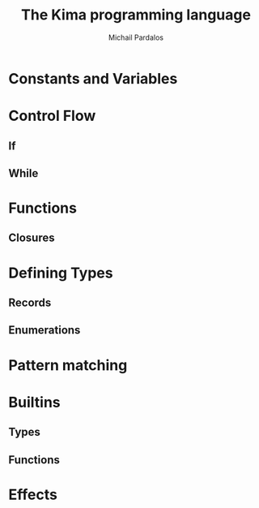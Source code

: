 #+TITLE: The Kima programming language
#+AUTHOR: Michail Pardalos
#+EMAIL: mpardalos@gmail.com

* Constants and Variables
* Control Flow
** If
** While
* Functions
** Closures
* Defining Types
** Records
** Enumerations
* Pattern matching
* Builtins
** Types
** Functions
* Effects
